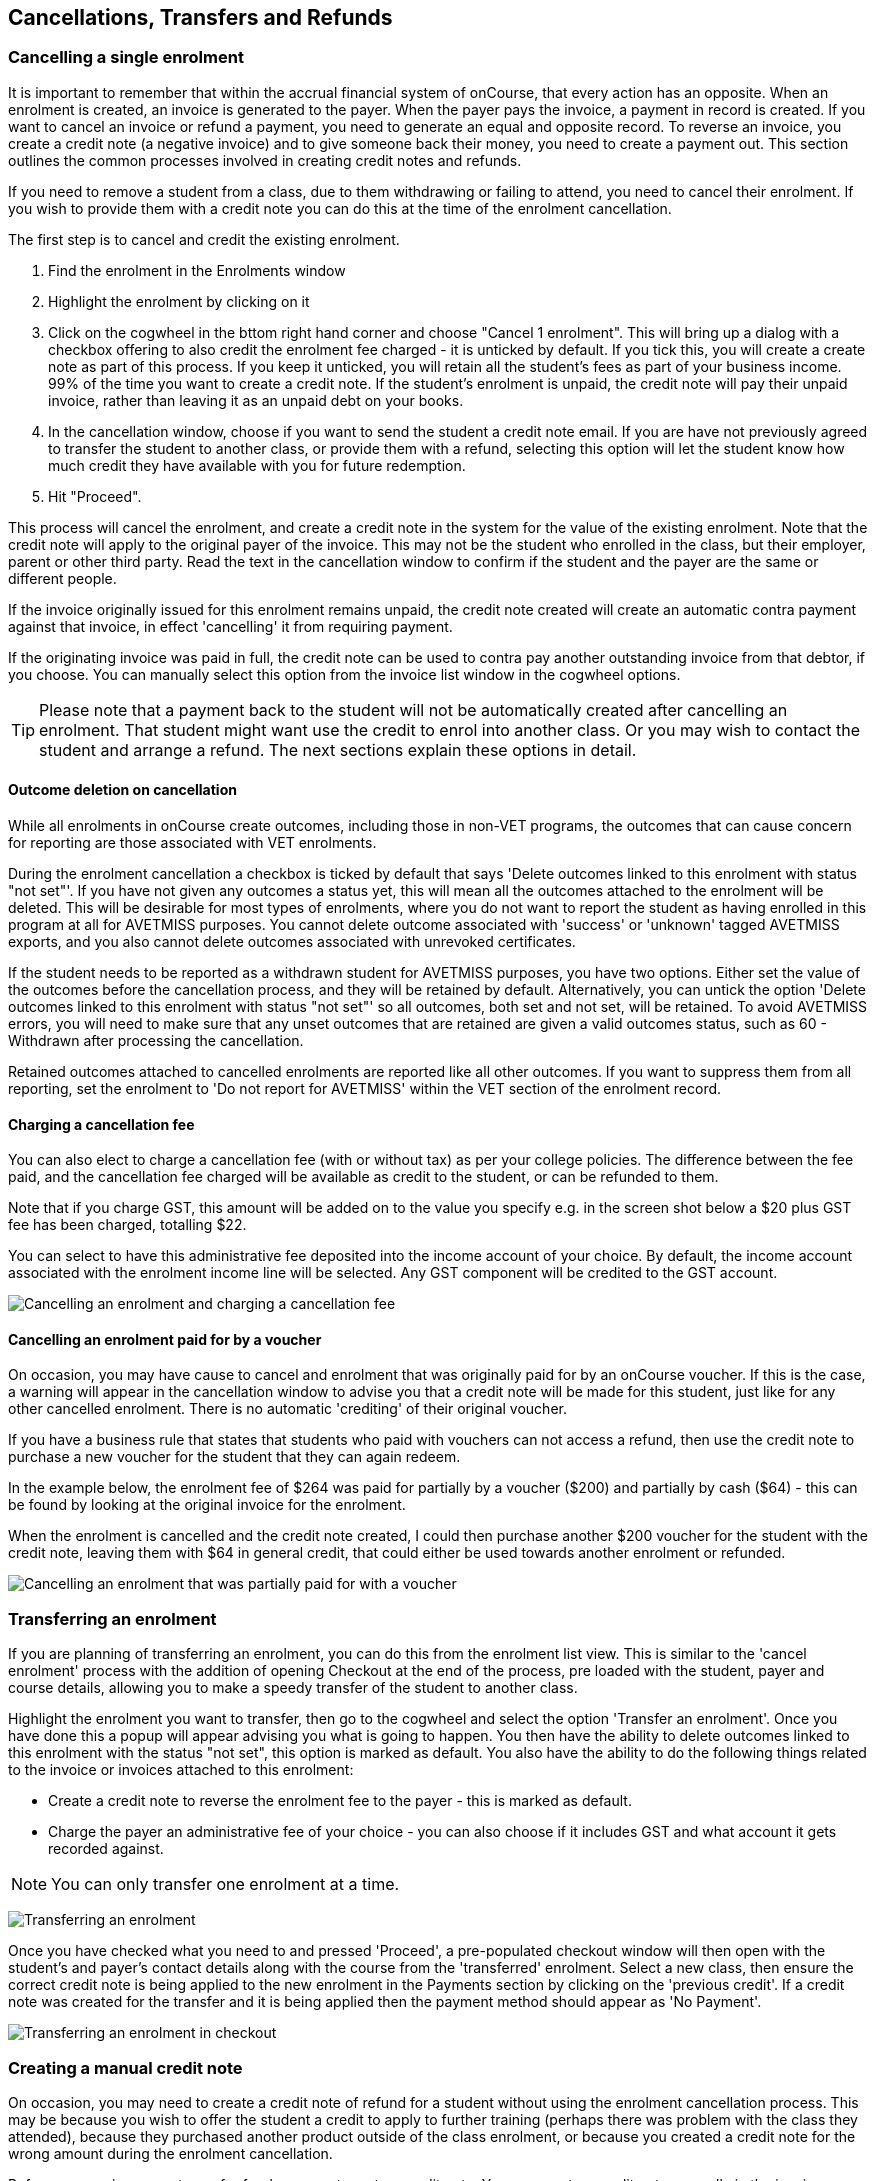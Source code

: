[[cancellingEnrolments]]
== Cancellations, Transfers and Refunds

[[cancellingEnrolments-single]]
=== Cancelling a single enrolment

It is important to remember that within the accrual financial system of
onCourse, that every action has an opposite. When an enrolment is
created, an invoice is generated to the payer. When the payer pays the
invoice, a payment in record is created. If you want to cancel an
invoice or refund a payment, you need to generate an equal and opposite
record. To reverse an invoice, you create a credit note (a negative
invoice) and to give someone back their money, you need to create a
payment out. This section outlines the common processes involved in
creating credit notes and refunds.

If you need to remove a student from a class, due to them withdrawing or
failing to attend, you need to cancel their enrolment. If you wish to
provide them with a credit note you can do this at the time of the
enrolment cancellation.

The first step is to cancel and credit the existing enrolment.


. Find the enrolment in the Enrolments window
. Highlight the enrolment by clicking on it
. Click on the cogwheel in the bttom right hand corner and choose
"Cancel 1 enrolment". This will bring up a dialog with a checkbox
offering to also credit the enrolment fee charged - it is unticked by
default. If you tick this, you will create a create note as part of this
process. If you keep it unticked, you will retain all the student's fees
as part of your business income. 99% of the time you want to create a
credit note. If the student's enrolment is unpaid, the credit note will
pay their unpaid invoice, rather than leaving it as an unpaid debt on
your books.
. In the cancellation window, choose if you want to send the student a
credit note email. If you are have not previously agreed to transfer the
student to another class, or provide them with a refund, selecting this
option will let the student know how much credit they have available
with you for future redemption.
. Hit "Proceed".

This process will cancel the enrolment, and create a credit note in the
system for the value of the existing enrolment. Note that the credit
note will apply to the original payer of the invoice. This may not be
the student who enrolled in the class, but their employer, parent or
other third party. Read the text in the cancellation window to confirm
if the student and the payer are the same or different people.

If the invoice originally issued for this enrolment remains unpaid, the
credit note created will create an automatic contra payment against that
invoice, in effect 'cancelling' it from requiring payment.

If the originating invoice was paid in full, the credit note can be used
to contra pay another outstanding invoice from that debtor, if you
choose. You can manually select this option from the invoice list window
in the cogwheel options.

[TIP]
====
Please note that a payment back to the student will not be automatically
created after cancelling an enrolment. That student might want use the
credit to enrol into another class. Or you may wish to contact the
student and arrange a refund. The next sections explain these options in
detail.
====

==== Outcome deletion on cancellation

While all enrolments in onCourse create outcomes, including those in
non-VET programs, the outcomes that can cause concern for reporting are
those associated with VET enrolments.

During the enrolment cancellation a checkbox is ticked by default that
says 'Delete outcomes linked to this enrolment with status "not set"'.
If you have not given any outcomes a status yet, this will mean all the
outcomes attached to the enrolment will be deleted. This will be
desirable for most types of enrolments, where you do not want to report
the student as having enrolled in this program at all for AVETMISS
purposes. You cannot delete outcome associated with 'success' or
'unknown' tagged AVETMISS exports, and you also cannot delete outcomes
associated with unrevoked certificates.

If the student needs to be reported as a withdrawn student for AVETMISS
purposes, you have two options. Either set the value of the outcomes
before the cancellation process, and they will be retained by default.
Alternatively, you can untick the option 'Delete outcomes linked to this
enrolment with status "not set"' so all outcomes, both set and not set,
will be retained. To avoid AVETMISS errors, you will need to make sure
that any unset outcomes that are retained are given a valid outcomes
status, such as 60 - Withdrawn after processing the cancellation.

Retained outcomes attached to cancelled enrolments are reported like all
other outcomes. If you want to suppress them from all reporting, set the
enrolment to 'Do not report for AVETMISS' within the VET section of the
enrolment record.

==== Charging a cancellation fee

You can also elect to charge a cancellation fee (with or without tax) as
per your college policies. The difference between the fee paid, and the
cancellation fee charged will be available as credit to the student, or
can be refunded to them.

Note that if you charge GST, this amount will be added on to the value
you specify e.g. in the screen shot below a $20 plus GST fee has been
charged, totalling $22.

You can select to have this administrative fee deposited into the income
account of your choice. By default, the income account associated with
the enrolment income line will be selected. Any GST component will be
credited to the GST account.

image:images/cancel_enrolment.png[ Cancelling an enrolment and charging
a cancellation fee ,scaledwidth=100.0%]

==== Cancelling an enrolment paid for by a voucher

On occasion, you may have cause to cancel and enrolment that was
originally paid for by an onCourse voucher. If this is the case, a
warning will appear in the cancellation window to advise you that a
credit note will be made for this student, just like for any other
cancelled enrolment. There is no automatic 'crediting' of their original
voucher.

If you have a business rule that states that students who paid with
vouchers can not access a refund, then use the credit note to purchase a
new voucher for the student that they can again redeem.

In the example below, the enrolment fee of $264 was paid for partially
by a voucher ($200) and partially by cash ($64) - this can be found by
looking at the original invoice for the enrolment.

When the enrolment is cancelled and the credit note created, I could
then purchase another $200 voucher for the student with the credit note,
leaving them with $64 in general credit, that could either be used
towards another enrolment or refunded.

image:images/enrolment_cancellation_with_voucher.png[ Cancelling an
enrolment that was partially paid for with a voucher
,scaledwidth=100.0%]

[[transferringEnrolments]]
=== Transferring an enrolment

If you are planning of transferring an enrolment, you can do this from
the enrolment list view. This is similar to the 'cancel enrolment'
process with the addition of opening Checkout at the end of the process,
pre loaded with the student, payer and course details, allowing you to
make a speedy transfer of the student to another class.

Highlight the enrolment you want to transfer, then go to the cogwheel
and select the option 'Transfer an enrolment'. Once you have done this a
popup will appear advising you what is going to happen. You then have
the ability to delete outcomes linked to this enrolment with the status
"not set", this option is marked as default. You also have the ability
to do the following things related to the invoice or invoices attached
to this enrolment:

* Create a credit note to reverse the enrolment fee to the payer - this
is marked as default.
* Charge the payer an administrative fee of your choice - you can also
choose if it includes GST and what account it gets recorded against.

[NOTE]
====
You can only transfer one enrolment at a time.
====

image:images/transferring_enrolment.png[ Transferring an enrolment
,scaledwidth=90.0%]

Once you have checked what you need to and pressed 'Proceed', a
pre-populated checkout window will then open with the student's and
payer's contact details along with the course from the 'transferred'
enrolment. Select a new class, then ensure the correct credit note is
being applied to the new enrolment in the Payments section by clicking
on the 'previous credit'. If a credit note was created for the transfer
and it is being applied then the payment method should appear as 'No
Payment'.

image:images/transfer_enrolment_QE.png[ Transferring an enrolment in
checkout ,scaledwidth=80.0%]

[[cancellingEnrolments-creditNote]]
=== Creating a manual credit note

On occasion, you may need to create a credit note of refund for a
student without using the enrolment cancellation process. This may be
because you wish to offer the student a credit to apply to further
training (perhaps there was problem with the class they attended),
because they purchased another product outside of the class enrolment,
or because you created a credit note for the wrong amount during the
enrolment cancellation.

Before you can issue any type of refund, you must create a credit note.
You can create a credit note manually in the invoice window. Note that
this process is not necessary if you create a credit note during the
enrolment cancellation process.

The quickest way to create a credit note to fix an error is to find the
original invoice, duplicate it and reverse it.


. Reversing an invoice manually allows you to make an adjustment
(partial reversal) or complete reversal to an invoice created in error.
Begin by opening the invoice window and locating the invoice that is
problematic.
. Single click on the invoice, and from the cogwheel select the option
'Duplicate and reverse invoice'. A new manual invoice/credit note window
will open.
. This new credit note will contain all the same invoice lines as the
origional invoice line, but with each line item reversed. Remove any
invoice lines you do not want to include in this credit note.
. To adjust the value of a remaining invoice line or charge the reversal
to a different income account, click to expand it. You can make changes
to any of the fields available in the box.
. Optionally link the reversal back to it's original course-class code
to deduct this amount from the class income. This will also make the
invoice show in the class budget tab.
. Repeat the process for each additional invoice line you want to
reverse.
. Remove the check box from the 'send email' option if you do not want a
copy of this adjustment to be sent to the payer.
. Ensure the balance of the new invoice/credit note is as you expect
before choosing save. You can not edit the invoice/credit note after
saving it.

image:images/reversed_invoice_for_credit.png[ Creating a credit note by
duplicating and reversing the values of the original invoice
,scaledwidth=100.0%]


. Begin by opening the Invoice window. In the bottom right hand corner
is a plus button. Click it.
. In the new Invoice record window, type the name of the contact you
wish to give the credit note/refund too. The contact needs to already
exist within onCourse.
. In the invoice lines section of the window, click on the '+' button to
add charges/credits to the record. Give your item a title, select the
general ledger income account it will be debited from, enter the
appropriate negative amount in the 'Price Each Ex Tax' field. Ensure if
you are creating a credit note that the value has a minus sign in front
of it.
. Enter any other relevant information and save the credit note. You
will now see in the list view window an unbalanced invoice for a
negative amount. This is the credit note.

image:images/Manual_credit_note.png[ Creating a manual credit note
,scaledwidth=100.0%]

[[cancellingEnrolments-Discounts]]
=== Manual discounts after enrolment

Sometimes students enrol in classes and pay the full fee, and after
enrolment they realise a discount needs to be provided as the student
was eligible for a reduced enrolment fee.

In onCourse, when a discount is issued the COS account Discounts Given
is credited and the chosen income account is debited.

To create a manual discount, follow the steps above to issue a manual
credit note, but enter an amount in the Discount Each ex tax field. This
will create a credit note, but add the cost of the discount to the COS
account, just like if it was taken during the enrolment.

Please note that discounts processed manually will not be linked to the
class and will not show in the class budget, unless you add the link
back to the class in the invoice line.

[[cancellingEnrolments-usingCredit]]
=== Using the credited amount as credit towards another enrolment

Contacts with credit will appear in the invoices window as 'unbalanced'
invoices, showing with a negative balance. The next time the contact
enrols, or pays for another student's enrolment, they will automatically
be offered their credit to use towards their fee payment in the checkout
process.

This information will show in the Payments section of the checkout
window next to previous owing as a minus amount. The amount due for
payment will automatically adjust.

image:images/credit_note_qe.png[ A student enrolling in a class with a
credit note of $132 automatically applied to their balance
,scaledwidth=80.0%]

[[cancellingEnrolments-paymentReversals]]
=== Payment reversals within the payment in window

If you processed a payment in record in error, i.e. recorded an EFTPOS
payment that failed to process through your EFTPOS terminal, and want to
reverse the payment to set the invoice back to unpaid, you can do this
in the Payments In window.

To reverse a payment, it first of all must be unbanked. Some payment
types are set to bank automatically on creation. If your payment is
banked, double click on the payment in record and removed the date
banked date, then save and close the record.

Your payment in is now ready to reverse via the following steps:


. In onCourse go to "Accounts" then "Payment In".
. Highlight the payment in record to be reversed.
. Click on the cog wheel and select "Reverse payment".
. Click reverse of the new pop up window to confirm you want to the
record to be reversed.
. A new negative payment in will be created of the same payment type as
your original payment, and both payment lines will have the status
REVERSED. If the original payment was already marked as banked, then
this reversal process will cause it to be unbanked.
. The banking deposit window will show both halves of the reversal. You
should bank them together so they balance each other out.

image:images/payment_in_reverse_payment.png[ View of the payments in
window when trying to reverse a payment ,scaledwidth=100.0%]

[TIP]
====
Only 1 payment In item can be reversed at one time and the date of
reversal will be set as today's date
====

image:images/payment_in_reverse_payment_confirmation.png[ Confirmation
window that pops up when trying to reverse a payment
,scaledwidth=100.0%]

[[cancellingEnrolments-PaymentOut]]
=== Refunding a student via Payment Out

If you wish to give a contact back their money, you need to create a
credit note first, and then a payment out record. You can return cash to
the payer, write a cheque, or if they have paid by a credit card through
onCourse (not via an EFTPOS terminal) you can automatically reverse the
payment back to their card. Manual credit card reversals can also be
done through an EFTPOS terminal, but you will need to contact the payer
to get their card details first.

[TIP]
====
If you refund a fee via an EFTPOS terminal, you will still need to
record a payment out entry within onCourse, simply select payment type
'EFTPOS', even if the reversal was to a credit card. It's the method
that is important to record here, not the card type.
====


. Go to the Invoices window and single click on the credit note you want
to apply a payment out to. Clicking the + button directly on the
Payments Out window will also re-direct you to the Invoices window.
. From the cogwheel choose 'apply payment out'. This will create a new
Payment Out record
. The Payment Out window will open displaying the new record, the
contact name will be pre-filled
. Continue with selecting the refund type from the drop-down box, and
type in the amount to be refunded. NOTE: if the type chose is Credit
Card, you must also choose the payment that is being refunded from the
drop down box list of previous payments made by the listed contact
. Select a credit note to apply the refund to. Refunds must always apply
to a credit note, otherwise the system will not allow it to be
processed. The refund amount must be less than or equal to the amount in
the credit note selected.
. Hit Save to process the refund. If there is an error, or if the bank
declines the refund for whatever reason, you'll be notified via an error
message.

image:images/apply_payment_out_from_invoice.png[ Selecting a credit note
to process a payment out against ,scaledwidth=100.0%]

image:images/payment_out_via_credit_card.png[ Selecting the credit card
transaction to be refunded from the drop down list ,scaledwidth=100.0%]

==== A few notes on onCourse credit card reversals

onCourse does not store credit card numbers. What it does store is a
transaction reference number supplied by the bank. This transaction
reference number allows you to reverse up to the original amount paid
during the transaction. This means you can refund the payer with
complete confidence that the payment is being returned to the original
credit card that paid for the enrolment.

There are some limitations that you need to be aware of however:

{empty}1. Credit card transactions are only available to reverse up to
three months after the initial date of purchase. An attempted refund to
a transaction older than this will fail.

{empty}2. You can only refund UP TO the original amount of the
transaction. You can not refund the student more than they paid per
transaction. For example, if two $100 enrolments we paid for in separate
credit card transactions by the same contact and both cancelled and
eligible for a refund, you would need to process two payments out of
$100 each, once against each transaction.

{empty}3. If the credit card you are attempting to refund has been
cancelled by it's owner, or expired, the attempt to refund it will fail.
You will need to contact the student and arrange an alternate refund
method.

image:images/accounts_paymentout.png[ Creating a payment out record for
a refund processed ,scaledwidth=100.0%]

[[cancellingEnrolments-cancellingAClass]]
=== Cancelling a Class

If your class is not financially viable, or needs to be cancelled for
other reasons, onCourse has the tools to allow you to cancel the
enrolments, notify the students, refund the students or provide them
with credit notes, and use their credit to book them in to another, or
the next available class.

Before you cancel the class, you may wish to print a record of the
enrolled students, via a report like a class roll or student contact
list so you can annotate their preference of refund, credit note or
transfer.

There is an optional script you can enable to automatically notify all
students enrolled in the class that their class is no longer running as
scheduled. If this script is enabled, it will contact the students at
the end of this process and there is no option to prevent the message
from sending on a class by class basis. See below for more information
regarding enabling and disabling the script.

To cancel the class, select the class in the classes window and from the
cogwheel option in the bottom right, select "cancel class". There are a
couple choices to make in this window:


. Create credit note to reverse the enrolment fee - this is always
checked and cannot be changed. This will notify you how many credit
notes will be created.
. Send credit note email (ticked by default) - this sends the credit
note details created by the first step to each payer of the enrolment,
advising them of the credit they now have available to use towards
another enrolment, or request to be refunded.
. Create credit notes to reverse invoices manually (ticked by default) -
if you have manually created and linked additional invoices to the
class, these will also be reversed

image:images/cancel_class.png[ Options available when cancelling a class
,scaledwidth=80.0%]

Once a class is cancelled it will appear greyed out the class list view,
and be available in the core filter 'cancelled classes'. Cancelled
classes that were visible on the web will be removed.

A cancelled class can not be 'un-cancelled'. However, should you need to
reinstate the class, highlight your cancelled class and from the
cogwheel option choose 'Duplicate 1 class' moving the class forward by
zero days (essentially making another copy of the class with a new class
code, but all the other details the same). This will not re-enrol the
previously cancelled students... should you wish to do this you will
need to enrol them again in the new class as per the usual processes.

To prevent large scale errors, cancellations of classes are not
available for bulk processing. You will need to cancel each class
individually.

==== Scripts to automatically contact students and tutors when a class is cancelled

Two scripts and sets of email templates are available by default in
onCourse to contact the students enrolled and the tutors assigned to a
class when it is cancelled.

The 'Cancelled class notice for tutor' must be enabled to automatically
contact tutors via the 'Tutor notice of class cancellation' email
template.

The 'Send class cancellation' must be enabled to automatically contact
enrolled students via the 'Class cancellation' email template.

It is important you read, and possibly customise, the text of these two
sets of email templates before enabling the scripts as the wording must
be consistent with your college policies regarding cancelled classes,
refund options and credit notes.

If you adjust the wording of any of the email templates, be sure to
adjust the plain text and HTML versions in the same way.

The student notification email can also be sent manually from the
enrolment window. Highlight the enrolments you wish to send the message
to and choose send email from template > Class cancellation from the
cogwheel options.

image:images/class_cancellation_email_template.png[ Default email
template sent to students when their class is cancelled
,scaledwidth=80.0%]

==== Reporting on cancelled classes

Advertising classes, taking enrolments and payments and then having to
cancelling the class due to insufficient enrolments or change or
circumstance is a real cost to a training organisation.

From a business perspective, rescheduling a class to a future date is
far more advisable than cancelling a class, but sometimes a cancellation
will still be necessary. As an organisation, should you wish to
understand your cancellation rates and 'lost' potential income, a report
called 'Cancelled classes count' is available from the class list of
reports.

Begin by selecting the core filter 'cancelled classes' to show only your
cancelled classes in the list view. Then search or highlight the classes
in the range you wish to report on. Once you have selected the classes,
click the Share button > PDF > Cancelled classes count.

This report will show you the enrolments that were in the class prior to
the cancellation and the income that had been collected.

image:images/cancelled_classes_report.png[ An example report showing the
potentially lost income and displeased students resulting from cancelled
classes ,scaledwidth=80.0%]

[[cancellingEnrolments-Transfers]]
=== Student Transfer Questions

If you wish to transfer a student, first you need to cancel their
existing enrolment, then enrol them into a new class.

Student transfers need to be done one student at a time. Using the
transfer wizard option outlined above will make this process fairly
quick, ensuring the previous payer and class are pre-selected for you in
checkout,

==== What if the value of the new enrolment is more expensive than the old class or less expensive?

As onCourse tracks the amount owing for the student, no money is lost by
the system by cancelling and refunding. If the student has been given
credit from their previous enrolment for $100, but the class you are
transferring them into costs $120 you can either:


. Do nothing and checkout will request payment for the additional $20,
which you can collect via all the usual payment methods available
including credit card
. Choose to manually discount the enrolment in checkout by $20, allowing
their credit of $100 to cover to apply leaving the account with a
balance of $0.

If their new enrolment is less expensive than their previous class, you
can choose to keep their credit on file indefinitely to apply to a
future enrolment, or provide them with a refund for the credit remaining
once you have processed the new enrolment.

==== Why can't I just edit the existing enrolment?

onCourse tracks enrolments and financial data in a way which leaves a
complete audit trail. So at any time you will be able to see all the
enrolment history for every student, including enrolments they have
withdrawn from. This is very important for financial auditing and system
security reasons which especially when several staff might be making
changes or looking at the history in the system.

Furthermore the refund/checkout process makes the work flow clearer when
the new class has a different cost to the old. The operator is
explicitly prompted to collect an additional payment or retain part of
the credit note. By then applying an additional charge or discount,
general ledger adjustments are kept accurate and clear.

==== How can I fix a mistake I made where I charged the student the wrong amount or credited a credit note in error?

Remember that the opposite of an invoice is a credit note. If the
student owes you more than you originally charged them, create a manual
invoice for the difference. If you charged them too much in error,
create a manual credit note for the difference. If you want to check the
balance of a student's account, go to the contact window and look at
their finance tab. This will show all invoices, credit notes, payments
in and payments out at the current balance of their account e.g. do they
owe you money, do you owe them money, or is everything square?

You can also use the contra pay feature to use the balance of a credit
note to 'pay off' an outstanding balance on an invoice. Select the
credit note in the invoice window, and using the cog wheel option
'Contra Invoice..' locate the invoice you want to pay. This only works
for credit notes/invoices for the same contact.

==== How can I use one contact's credit to pay for another student's enrolment?

If the contact in credit wishes to use their credit towards another
person's enrolment, follow the steps for
link:3rd Party Payments[3rd Party Payments], ensuring that you select
the contact in credit as the payer.
